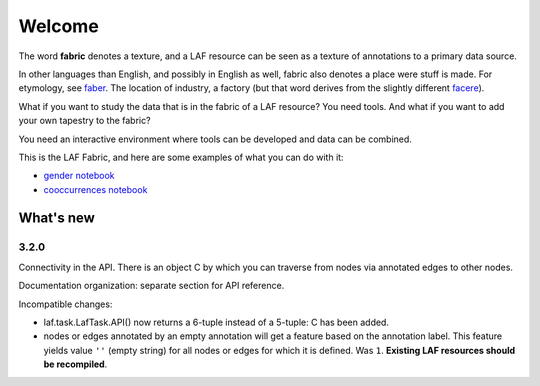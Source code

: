 Welcome
#######
.. image:: /files/gender_graph.png

The word **fabric** denotes a texture, and a LAF resource can be seen as a texture of annotations to
a primary data source. 

In other languages than English, and possibly in English as well, fabric also denotes a place were 
stuff is made. For etymology, see `faber <http://en.wiktionary.org/wiki/faber>`_.
The location of industry, a factory (but that word derives from the slightly different 
`facere <http://en.wiktionary.org/wiki/facio>`_).

What if you want to study the data that is in the fabric of a LAF resource?
You need tools. And what if you want to add your own tapestry to the fabric?

You need an interactive environment where tools can be developed and data can be combined.

This is the LAF Fabric, and here are some examples of what you can do with it:

* `gender notebook <http://nbviewer.ipython.org/github/dirkroorda/laf-fabric/blob/master/notebooks/gender.ipynb>`_
* `cooccurrences notebook <http://nbviewer.ipython.org/github/dirkroorda/laf-fabric/blob/master/notebooks/cooccurrences.ipynb>`_

What's new
==========
3.2.0
^^^^^
Connectivity in the API. There is an object C by which you can traverse from nodes via annotated edges to other nodes.

Documentation organization: separate section for API reference.

Incompatible changes:

* laf.task.LafTask.API() now returns a 6-tuple instead of a 5-tuple: C has been added.
* nodes or edges annotated by an empty annotation will get a feature based on the annotation label.
  This feature yields value ``''`` (empty string) for all nodes or edges for which it is defined. Was ``1``.
  **Existing LAF resources should be recompiled**.
